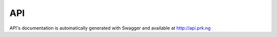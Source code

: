 API
===

API's documentation is automatically generated with Swagger and available at
`<http://api.prk.ng>`_

